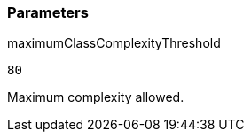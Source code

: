=== Parameters

.maximumClassComplexityThreshold
****

----
80
----

Maximum complexity allowed.
****
